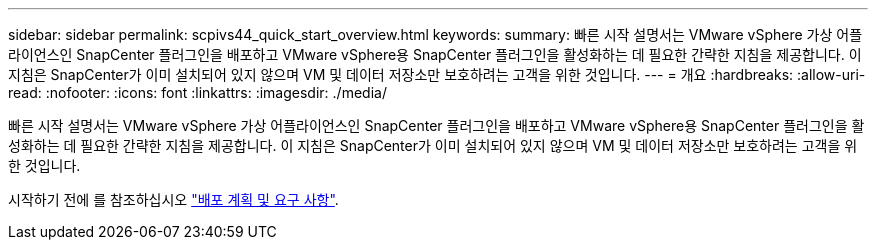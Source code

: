 ---
sidebar: sidebar 
permalink: scpivs44_quick_start_overview.html 
keywords:  
summary: 빠른 시작 설명서는 VMware vSphere 가상 어플라이언스인 SnapCenter 플러그인을 배포하고 VMware vSphere용 SnapCenter 플러그인을 활성화하는 데 필요한 간략한 지침을 제공합니다. 이 지침은 SnapCenter가 이미 설치되어 있지 않으며 VM 및 데이터 저장소만 보호하려는 고객을 위한 것입니다. 
---
= 개요
:hardbreaks:
:allow-uri-read: 
:nofooter: 
:icons: font
:linkattrs: 
:imagesdir: ./media/


[role="lead"]
빠른 시작 설명서는 VMware vSphere 가상 어플라이언스인 SnapCenter 플러그인을 배포하고 VMware vSphere용 SnapCenter 플러그인을 활성화하는 데 필요한 간략한 지침을 제공합니다. 이 지침은 SnapCenter가 이미 설치되어 있지 않으며 VM 및 데이터 저장소만 보호하려는 고객을 위한 것입니다.

시작하기 전에 를 참조하십시오 link:scpivs44_deployment_planning_and_requirements.html["배포 계획 및 요구 사항"].

